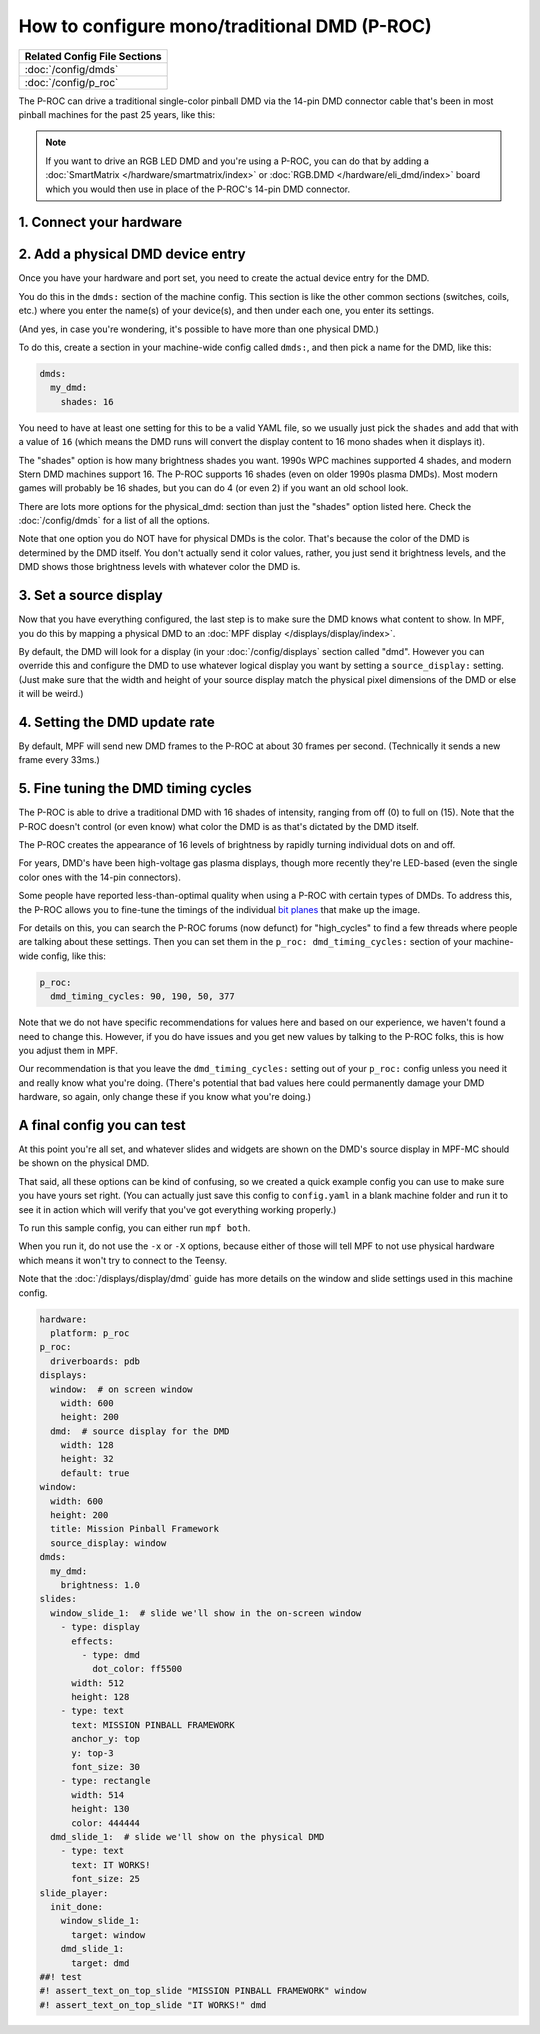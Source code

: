 How to configure mono/traditional DMD (P-ROC)
=============================================

+------------------------------------------------------------------------------+
| Related Config File Sections                                                 |
+==============================================================================+
| :doc:`/config/dmds`                                                          |
+------------------------------------------------------------------------------+
| :doc:`/config/p_roc`                                                         |
+------------------------------------------------------------------------------+

The P-ROC can drive a traditional single-color pinball DMD via the 14-pin DMD
connector cable that's been in most pinball machines for the past 25 years,
like this:

.. image::  /hardware/images/display_mono_dmd.jpg

.. note::

   If you want to drive an RGB LED DMD and you're using a P-ROC, you can do that
   by adding a :doc:`SmartMatrix </hardware/smartmatrix/index>` or
   :doc:`RGB.DMD </hardware/eli_dmd/index>` board which you would then use in place of
   the P-ROC's 14-pin DMD connector.

1. Connect your hardware
------------------------

.. image:: /hardware/images/physical_dmd_in_backbox.jpg

2. Add a physical DMD device entry
----------------------------------

Once you have your hardware and port set, you need to create the actual device
entry for the DMD.

You do this in the ``dmds:`` section of the machine config. This
section is like the other common sections (switches, coils, etc.) where you
enter the name(s) of your device(s), and then under each one, you enter its
settings.

(And yes, in case you're wondering, it's possible to have more than one
physical DMD.)

To do this, create a section in your machine-wide config called
``dmds:``, and then pick a name for the DMD, like this:

.. code-block:: mpf-config

    dmds:
      my_dmd:
        shades: 16

You need to have at least one setting for this to be a valid YAML file, so we
usually just pick the ``shades`` and add that with a value of ``16`` (which
means the DMD runs will convert the display content to 16 mono shades when it
displays it).

The "shades" option is how many brightness shades you want. 1990s WPC machines
supported 4 shades, and modern Stern DMD machines support 16. The P-ROC supports
16 shades (even on older 1990s plasma DMDs). Most modern games will probably be
16 shades, but you can do 4 (or even 2) if you want an old school look.

There are lots more options for the physical_dmd: section than just the
"shades" option listed here. Check the :doc:`/config/dmds` for a list
of all the options.

Note that one option you do NOT have for physical DMDs is the color. That's
because the color of the DMD is determined by the DMD itself. You don't actually
send it color values, rather, you just send it brightness levels, and the DMD
shows those brightness levels with whatever color the DMD is.

3. Set a source display
-----------------------

Now that you have everything configured, the last step is to make sure the DMD
knows what content to show. In MPF, you do this by mapping a physical DMD to
an :doc:`MPF display </displays/display/index>`.

By default, the DMD will look for a display (in your :doc:`/config/displays`
section called "dmd". However you can override this and configure the DMD to
use whatever logical display you want by setting a ``source_display:``
setting. (Just make sure that the width and height of your source display match
the physical pixel dimensions of the DMD or else it will be weird.)

4. Setting the DMD update rate
------------------------------

By default, MPF will send new DMD frames to the P-ROC at about 30 frames per
second. (Technically it sends a new frame every 33ms.)

5. Fine tuning the DMD timing cycles
------------------------------------

The P-ROC is able to drive a traditional DMD with 16 shades of intensity,
ranging from off (0) to full on (15). Note that the P-ROC doesn't control (or
even know) what color the DMD is as that's dictated by the DMD itself.

The P-ROC creates the appearance of 16 levels of brightness by rapidly
turning individual dots on and off.

For years, DMD's have been high-voltage gas plasma displays, though more
recently they're LED-based (even the single color ones with the 14-pin
connectors).

Some people have reported less-than-optimal quality when using a P-ROC with
certain types of DMDs. To address this, the P-ROC allows you to fine-tune
the timings of the individual `bit planes <https://en.wikipedia.org/wiki/Bit_plane>`_
that make up the image.

For details on this, you can search the P-ROC forums (now defunct)
for "high_cycles" to find a few threads where people are talking about these
settings. Then you can set them in the ``p_roc: dmd_timing_cycles:`` section of
your machine-wide config, like this:

.. code-block:: mpf-config

   p_roc:
     dmd_timing_cycles: 90, 190, 50, 377

Note that we do not have specific recommendations for values here and based on
our experience, we haven't found a need to change this. However, if you do have
issues and you get new values by talking to the P-ROC folks, this is how you
adjust them in MPF.

Our recommendation is that you leave the ``dmd_timing_cycles:`` setting out
of your ``p_roc:`` config unless you need it and really know what you're doing.
(There's potential that bad values here could permanently damage your DMD
hardware, so again, only change these if you know what you're doing.)

A final config you can test
---------------------------

At this point you're all set, and whatever slides and widgets are shown on the
DMD's source display in MPF-MC should be shown on the physical DMD.

That said, all these options can be kind of confusing, so we created a quick
example config you can use to make sure you have yours set right. (You can
actually just save this config to ``config.yaml`` in a blank machine folder
and run it to see it in action which will verify that you've got everything
working properly.)

To run this sample config, you can either run ``mpf both``.

When you run it, do not use the ``-x`` or ``-X`` options, because either of
those will tell MPF to not use physical hardware which means it won't try to
connect to the Teensy.

Note that the :doc:`/displays/display/dmd` guide has more details
on the window and slide settings used in this machine config.

.. code-block:: mpf-mc-config

   hardware:
     platform: p_roc
   p_roc:
     driverboards: pdb
   displays:
     window:  # on screen window
       width: 600
       height: 200
     dmd:  # source display for the DMD
       width: 128
       height: 32
       default: true
   window:
     width: 600
     height: 200
     title: Mission Pinball Framework
     source_display: window
   dmds:
     my_dmd:
       brightness: 1.0
   slides:
     window_slide_1:  # slide we'll show in the on-screen window
       - type: display
         effects:
           - type: dmd
             dot_color: ff5500
         width: 512
         height: 128
       - type: text
         text: MISSION PINBALL FRAMEWORK
         anchor_y: top
         y: top-3
         font_size: 30
       - type: rectangle
         width: 514
         height: 130
         color: 444444
     dmd_slide_1:  # slide we'll show on the physical DMD
       - type: text
         text: IT WORKS!
         font_size: 25
   slide_player:
     init_done:
       window_slide_1:
         target: window
       dmd_slide_1:
         target: dmd
   ##! test
   #! assert_text_on_top_slide "MISSION PINBALL FRAMEWORK" window
   #! assert_text_on_top_slide "IT WORKS!" dmd

